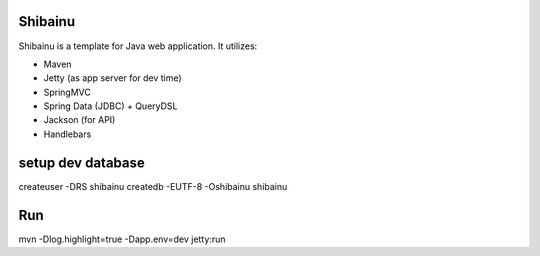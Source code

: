 ==================
Shibainu
==================
Shibainu is a template for Java web application. It utilizes:

- Maven
- Jetty (as app server for dev time)
- SpringMVC
- Spring Data (JDBC) + QueryDSL
- Jackson (for API)
- Handlebars

==================
setup dev database
==================
createuser -DRS shibainu
createdb -EUTF-8 -Oshibainu shibainu


==================
Run
==================
mvn -Dlog.highlight=true -Dapp.env=dev jetty:run

